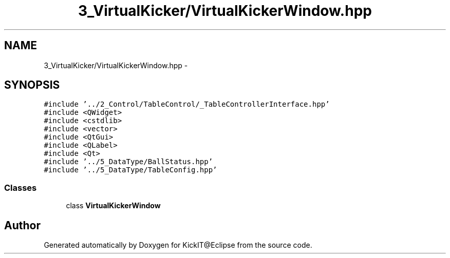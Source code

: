 .TH "3_VirtualKicker/VirtualKickerWindow.hpp" 3 "Mon Sep 25 2017" "KickIT@Eclipse" \" -*- nroff -*-
.ad l
.nh
.SH NAME
3_VirtualKicker/VirtualKickerWindow.hpp \- 
.SH SYNOPSIS
.br
.PP
\fC#include '\&.\&./2_Control/TableControl/_TableControllerInterface\&.hpp'\fP
.br
\fC#include <QWidget>\fP
.br
\fC#include <cstdlib>\fP
.br
\fC#include <vector>\fP
.br
\fC#include <QtGui>\fP
.br
\fC#include <QLabel>\fP
.br
\fC#include <Qt>\fP
.br
\fC#include '\&.\&./5_DataType/BallStatus\&.hpp'\fP
.br
\fC#include '\&.\&./5_DataType/TableConfig\&.hpp'\fP
.br

.SS "Classes"

.in +1c
.ti -1c
.RI "class \fBVirtualKickerWindow\fP"
.br
.in -1c
.SH "Author"
.PP 
Generated automatically by Doxygen for KickIT@Eclipse from the source code\&.
